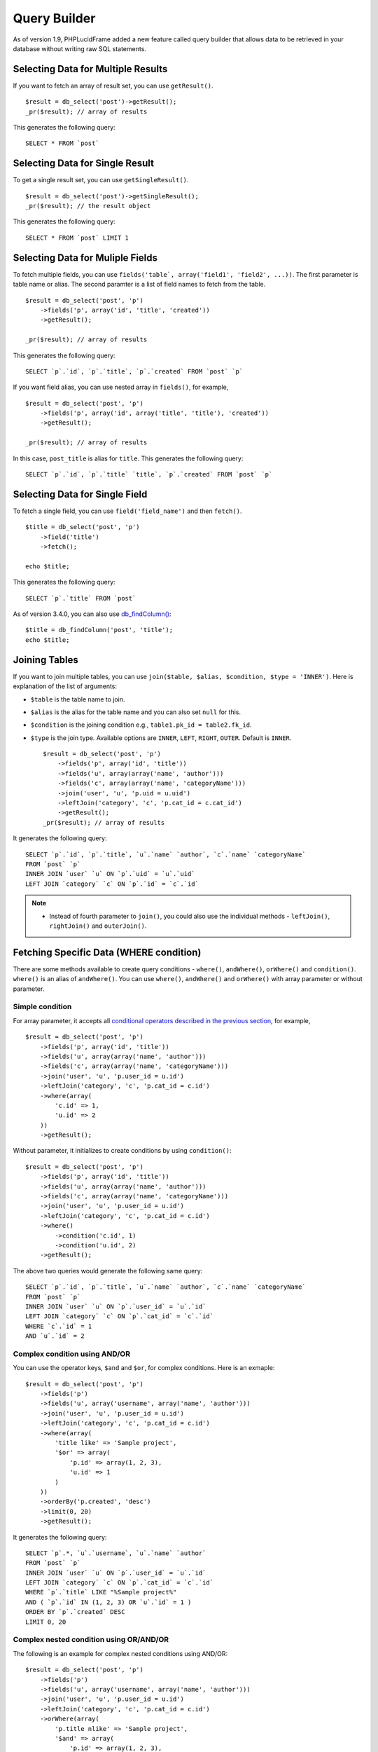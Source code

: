 Query Builder
=============

As of version 1.9, PHPLucidFrame added a new feature called query builder that allows data to be retrieved in your database without writing raw SQL statements.

Selecting Data for Multiple Results
------------------------------------

If you want to fetch an array of result set, you can use ``getResult()``. ::

    $result = db_select('post')->getResult();
    _pr($result); // array of results

This generates the following query: ::

    SELECT * FROM `post`

Selecting Data for Single Result
---------------------------------

To get a single result set, you can use ``getSingleResult()``. ::

    $result = db_select('post')->getSingleResult();
    _pr($result); // the result object

This generates the following query: ::

    SELECT * FROM `post` LIMIT 1


Selecting Data for Muliple Fields
---------------------------------

To fetch multiple fields, you can use ``fields('table`, array('field1', 'field2', ...))``. The first parameter is table name or alias. The second paramter is a list of field names to fetch from the table. ::

    $result = db_select('post', 'p')
        ->fields('p', array('id', 'title', 'created'))
        ->getResult();

    _pr($result); // array of results

This generates the following query: ::

    SELECT `p`.`id`, `p`.`title`, `p`.`created` FROM `post` `p`

If you want field alias, you can use nested array in ``fields()``, for example, ::

    $result = db_select('post', 'p')
        ->fields('p', array('id', array('title', 'title'), 'created'))
        ->getResult();

    _pr($result); // array of results

In this case, ``post_title`` is alias for ``title``. This generates the following query: ::

    SELECT `p`.`id`, `p`.`title` `title`, `p`.`created` FROM `post` `p`

Selecting Data for Single Field
-------------------------------

To fetch a single field, you can use ``field('field_name')`` and then ``fetch()``. ::

    $title = db_select('post', 'p')
        ->field('title')
        ->fetch();

    echo $title;

This generates the following query: ::

    SELECT `p`.`title` FROM `post`

As of version 3.4.0, you can also use `db_findColumn() <http://www.phplucidframe.com/api-doc/latest/function-db_findColumn.html>`_: ::

    $title = db_findColumn('post', 'title');
    echo $title;

Joining Tables
--------------

If you want to join multiple tables, you can use ``join($table, $alias, $condition, $type = 'INNER')``. Here is explanation of the list of arguments:

- ``$table`` is the table name to join.
- ``$alias`` is the alias for the table name and you can also set ``null`` for this.
- ``$condition`` is the joining condition e.g., ``table1.pk_id = table2.fk_id``.
- ``$type`` is the join type. Available options are ``INNER``, ``LEFT``, ``RIGHT``, ``OUTER``. Default is ``INNER``. ::

    $result = db_select('post', 'p')
        ->fields('p', array('id', 'title'))
        ->fields('u', array(array('name', 'author')))
        ->fields('c', array(array('name', 'categoryName')))
        ->join('user', 'u', 'p.uid = u.uid')
        ->leftJoin('category', 'c', 'p.cat_id = c.cat_id')
        ->getResult();
    _pr($result); // array of results

It generates the following query: ::

    SELECT `p`.`id`, `p`.`title`, `u`.`name` `author`, `c`.`name` `categoryName`
    FROM `post` `p`
    INNER JOIN `user` `u` ON `p`.`uid` = `u`.`uid`
    LEFT JOIN `category` `c` ON `p`.`id` = `c`.`id`

.. note::
    - Instead of fourth parameter to ``join()``, you could also use the individual methods - ``leftJoin()``, ``rightJoin()`` and ``outerJoin()``.

Fetching Specific Data (WHERE condition)
----------------------------------------

There are some methods available to create query conditions - ``where()``, ``andWhere()``, ``orWhere()`` and ``condition()``. ``where()`` is an alias of ``andWhere()``. You can use ``where()``, ``andWhere()`` and ``orWhere()`` with array parameter or without parameter.

Simple condition
^^^^^^^^^^^^^^^^

For array parameter, it accepts all `conditional operators described in the previous section <working-with-data.html#condition-operators>`_, for example, ::

    $result = db_select('post', 'p')
        ->fields('p', array('id', 'title'))
        ->fields('u', array(array('name', 'author')))
        ->fields('c', array(array('name', 'categoryName')))
        ->join('user', 'u', 'p.user_id = u.id')
        ->leftJoin('category', 'c', 'p.cat_id = c.id')
        ->where(array(
            'c.id' => 1,
            'u.id' => 2
        ))
        ->getResult();

Without parameter, it initializes to create conditions by using ``condition()``: ::

    $result = db_select('post', 'p')
        ->fields('p', array('id', 'title'))
        ->fields('u', array(array('name', 'author')))
        ->fields('c', array(array('name', 'categoryName')))
        ->join('user', 'u', 'p.user_id = u.id')
        ->leftJoin('category', 'c', 'p.cat_id = c.id')
        ->where()
            ->condition('c.id', 1)
            ->condition('u.id', 2)
        ->getResult();

The above two queries would generate the following same query: ::

    SELECT `p`.`id`, `p`.`title`, `u`.`name` `author`, `c`.`name` `categoryName`
    FROM `post` `p`
    INNER JOIN `user` `u` ON `p`.`user_id` = `u`.`id`
    LEFT JOIN `category` `c` ON `p`.`cat_id` = `c`.`id`
    WHERE `c`.`id` = 1
    AND `u`.`id` = 2

Complex condition using AND/OR
^^^^^^^^^^^^^^^^^^^^^^^^^^^^^^

You can use the operator keys, ``$and`` and ``$or``, for complex conditions. Here is an exmaple: ::

    $result = db_select('post', 'p')
        ->fields('p')
        ->fields('u', array('username', array('name', 'author')))
        ->join('user', 'u', 'p.user_id = u.id')
        ->leftJoin('category', 'c', 'p.cat_id = c.id')
        ->where(array(
            'title like' => 'Sample project',
            '$or' => array(
                'p.id' => array(1, 2, 3),
                'u.id' => 1
            )
        ))
        ->orderBy('p.created', 'desc')
        ->limit(0, 20)
        ->getResult();

It generates the following query: ::

    SELECT `p`.*, `u`.`username`, `u`.`name` `author`
    FROM `post` `p`
    INNER JOIN `user` `u` ON `p`.`user_id` = `u`.`id`
    LEFT JOIN `category` `c` ON `p`.`cat_id` = `c`.`id`
    WHERE `p`.`title` LIKE "%Sample project%"
    AND ( `p`.`id` IN (1, 2, 3) OR `u`.`id` = 1 )
    ORDER BY `p`.`created` DESC
    LIMIT 0, 20

Complex nested condition using OR/AND/OR
^^^^^^^^^^^^^^^^^^^^^^^^^^^^^^^^^^^^^^^^

The following is an example for complex nested conditions using AND/OR: ::

    $result = db_select('post', 'p')
        ->fields('p')
        ->fields('u', array('username', array('name', 'author')))
        ->join('user', 'u', 'p.user_id = u.id')
        ->leftJoin('category', 'c', 'p.cat_id = c.id')
        ->orWhere(array(
            'p.title nlike' => 'Sample project',
            '$and' => array(
                'p.id' => array(1, 2, 3),
                'p.status <=' => 10,
                '$or' => array(
                    'p.created >' => '2020-12-31',
                    'p.deleted' => null
                )
            )
        ))
        ->orderBy('p.created', 'desc')
        ->limit(5)
        ->getResult()

It generates the following query: ::

    SELECT `p`.*, `u`.`username`, `u`.`name` `author`
    FROM `post` `p`
    INNER JOIN `user` `u` ON `p`.`user_id` = `u`.`id`
    LEFT JOIN `category` `c` ON `p`.`cat_id` = `c`.`id`
    WHERE `p`.`title` NOT LIKE "%Sample project%"
    OR (
        `p`.`id` IN (1, 2, 3)
        AND `p`.`status` <= 10
        AND ( `p`.`created` > "2020-12-31" OR `p`.`deleted` IS NULL )
    )
    ORDER BY `p`.`created` DESC
    LIMIT 5

EXITS and NOT EXISTS
^^^^^^^^^^^^^^^^^^^^

As of version 3.2, PHPLucidFrame added support for ``EXISTS`` and ``NOT EXISTS`` conditions. Here is an example. ::

    $subquery = db_select('post_to_tag', 'pt')
        ->where()
        ->condition('post_id', db_raw('p.id'))
        ->condition('tag_id', 1)
        ->getReadySQL();

    $qb = db_select('post', 'p')
        ->where()
        ->condition('deleted', null)
        ->exists($subquery);

    $result = $qb->getResult();

It generates the following query: ::

    SELECT `p`.* FROM `post` `p` WHERE `deleted` IS NULL
    AND EXISTS (SELECT `pt`.* FROM `post_to_tag` `pt` WHERE `post_id` = `p`.`id` AND `tag_id` = 1)

You can also use ``notExists()`` for ``NOT EXISTS``. ::

    $subquery = db_select('post_to_tag', 'pt')
        ->where()
        ->condition('post_id', db_raw('p.id'))
        ->condition('tag_id', 1)
        ->getReadySQL();

    $qb = db_select('post', 'p')
        ->where()
        ->condition('deleted', null)
        ->notExists($subquery);

    $result = $qb->getResult();

``orExists()`` and ``orNotExists()`` are also available to add multiple ``OR EXISTS`` or ``OR NOT EXISTS`` statements to your query.

Grouping Results
----------------

You can use ``groupBy()`` to write the GROUP BY portion of your query: ::

    $result = db_select('post', 'p')
        ->groupBy('p.cat_id')
        ->getResult();

You can use multiple ``groupBy()`` calls. This generates the following query: ::

    SELECT `p`.* FROM `post` `p`
    GROUP BY `p`.`cat_id`

HAVING Condition on Group Result
--------------------------------

There are some methods available to create having conditions - ``having()``, ``andHaving()``, ``orHaving()``. ``having()`` is an alias of ``andHaving()``. You can use them with array parameter of `conditional operators described in the previous section <database-configuration-and-data-manipulation.html#condition-operators>`_, for example, ::

    $result = db_select('post', 'p')
        ->groupBy('p.cat_id')
        ->having(array(
            'p.cat_id >' => 10,
            'p.status' => 1
        ))
        ->getResult();

This generates the following query: ::

    SELECT `p`.* FROM `post` `p`
    GROUP BY `p`.`cat_id`
    HAVING `p`.`cat_id` > 10 AND `p`.`status` = 1

You can create OR condition on having using ``orHaving()`` like this: ::

    $result = db_select('post', 'p')
        ->groupBy('p.cat_id')
        ->orHaving(array(
            'p.cat_id >' => 10,
            'p.status' => 1
        ))
        ->getResult();

Ordering Results
----------------

You can use ``orderBy('field', 'asc|desc')``. The first parameter contains the name of the field you would like to order by. The second parameter lets you set the direction of the result. Options are ``asc`` and ``desc``. Default to ``asc``.::

    $result = db_select('post', 'p')
        ->fields('p', array('id', 'title', 'created'))
        ->orderBy('p.title', 'asc)
        ->orderBy('p.created', 'desc')
        ->getResult();

    _pr($result); // array of results

This generates the following query: ::

    SELECT `p`.`id`, `p`.`title`, `p`.`created` FROM `post` `p`
    ORDER BY `p`.`title` ASC, `p`.`created` DESC

Counting Results
----------------

``db_count()`` lets you determine the number of rows in a particular table. ::

    $rowCount = db_count('post')
        ->where()->condition('deleted', null)
        ->fetch();

    echo $rowCount;

This generates the following query: ::

    SELECT COUNT(*) count FROM `post` WHERE deleted IS NULL

Limiting Results
----------------

``limit()`` permits to limit the number of rows you would like returned by the query: ::

    $result = db_select('post')
        ->limit(10)
        ->getResult();
    _pr($result); // array of results

This generates the following query to return the first 10 records from the table ``post``: ::

    SELECT * FROM `post` LIMIT 10

You can also set offset to ``limit()``: ::

    $result = db_select('post')
        ->limit(0, 10)
        ->getResult();

The following query will be executed: ::

    SELECT * FROM `post` LIMIT 0, 10


Aggregates
----------

There are aggregate functions available - ``db_min()``, ``db_max()``, ``db_sum()``, ``db_avg()``.

MAX
^^^

Syntax: ``db_max($table, $field, $alias = null)`` ::

    $max = db_max('post', 'view_count')->fetch();
    // SELECT MAX(`view_count`) max FROM `post` `post`

MIN
^^^

Syntax: ``db_min($table, $field, $alias = null)`` ::

    $min = db_min('post', 'view_count')->fetch();
    // SELECT MIN(`view_count`) min FROM `post` `post`

SUM
^^^

Syntax: ``db_sum($table, $field, $alias = null)`` ::

    $sum = db_sum('post', 'view_count')->fetch();
    // SELECT SUM(`view_count`) sum FROM `post` `post`

AVG
^^^

Syntax: ``db_avg($table, $field, $alias = null)`` ::

    $sum = db_avg('post', 'view_count')->fetch();
    // SELECT SUM(`view_count`) avg FROM `post` `post`

Aggregate functions together
^^^^^^^^^^^^^^^^^^^^^^^^^^^^

You can use aggregate function together like below: ::

    $result = db_select('post', 'p')
        ->max('view_count', 'max')
        ->min('view_count', 'min')
        ->getResult();

This generates: ::

    SELECT MAX(`view_count`) max, MIN(`view_count`) min FROM `post` `p`

.. note::
    - More complex query examples can be found in `https://github.com/phplucidframe/phplucidframe/blob/master/tests/lib/query_builder.test.php <https://github.com/phplucidframe/phplucidframe/blob/master/tests/lib/query_builder.test.php>`_.
    - You may also check `how to retrieve data using native SQL <database-configuration-and-data-manipulation.html#retrieving-your-data>`_.
